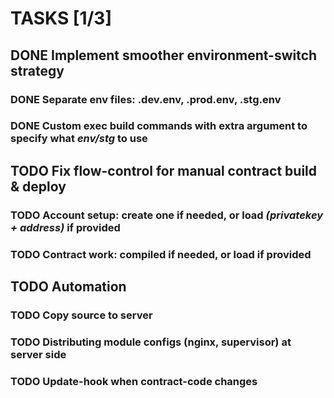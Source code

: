 * TASKS [1/3]
** DONE Implement smoother environment-switch strategy
CLOSED: [2019-01-28 Mon 16:01]
*** DONE Separate *env* files: *.dev.env*, *.prod.env*, *.stg.env*
*** DONE Custom exec build commands with extra argument to specify what /env/stg/ to use
** TODO Fix flow-control for manual contract build & deploy
*** TODO Account setup: create one if needed, or load /(privatekey + address)/ if provided
*** TODO Contract work: compiled if needed, or load if provided
** TODO Automation
*** TODO Copy source to server
*** TODO Distributing module configs (nginx, supervisor) at server side
*** TODO Update-hook when contract-code changes
